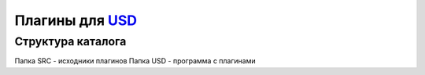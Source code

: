 ﻿=================
Плагины для USD_
=================

Структура каталога 
==================

Папка SRC - исходники плагинов
Папка USD - программа с плагинами

.. _USD : http://www.dimonius.ru/?usd
